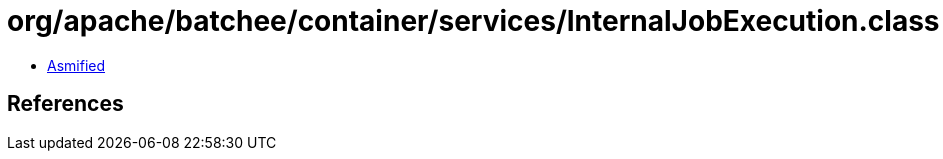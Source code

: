 = org/apache/batchee/container/services/InternalJobExecution.class

 - link:InternalJobExecution-asmified.java[Asmified]

== References

